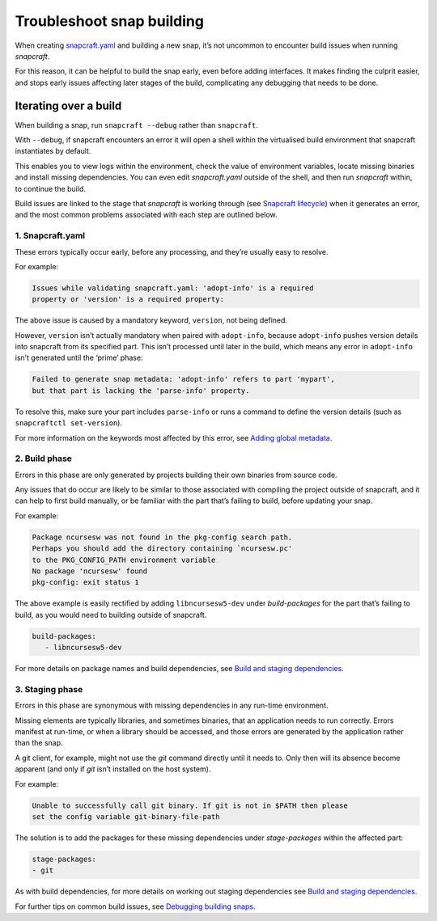 .. 11938.md

.. \_troubleshoot-snap-building:

Troubleshoot snap building
==========================

When creating `snapcraft.yaml <creating-snapcraft-yaml.md>`__ and building a new snap, it’s not uncommon to encounter build issues when running *snapcraft*.

For this reason, it can be helpful to build the snap early, even before adding interfaces. It makes finding the culprit easier, and stops early issues affecting later stages of the build, complicating any debugging that needs to be done.

Iterating over a build
----------------------

When building a snap, run ``snapcraft --debug`` rather than ``snapcraft``.

With ``--debug``, if snapcraft encounters an error it will open a shell within the virtualised build environment that snapcraft instantiates by default.

This enables you to view logs within the environment, check the value of environment variables, locate missing binaries and install missing dependencies. You can even edit *snapcraft.yaml* outside of the shell, and then run *snapcraft* within, to continue the build.

Build issues are linked to the stage that *snapcraft* is working through (see `Snapcraft lifecycle <parts-lifecycle.md>`__) when it generates an error, and the most common problems associated with each step are outlined below.

**1. Snapcraft.yaml**
~~~~~~~~~~~~~~~~~~~~~

These errors typically occur early, before any processing, and they’re usually easy to resolve.

For example:

.. code:: no-highlight

   Issues while validating snapcraft.yaml: 'adopt-info' is a required
   property or 'version' is a required property:

The above issue is caused by a mandatory keyword, ``version``, not being defined.

However, ``version`` isn’t actually mandatory when paired with ``adopt-info``, because ``adopt-info`` pushes version details into snapcraft from its specified part. This isn’t processed until later in the build, which means any error in ``adopt-info`` isn’t generated until the ‘prime’ phase:

.. code:: no-highlight

   Failed to generate snap metadata: 'adopt-info' refers to part 'mypart',
   but that part is lacking the 'parse-info' property.

To resolve this, make sure your part includes ``parse-info`` or runs a command to define the version details (such as ``snapcraftctl set-version``).

For more information on the keywords most affected by this error, see `Adding global metadata <adding-global-metadata.md>`__.

2. Build phase
~~~~~~~~~~~~~~

Errors in this phase are only generated by projects building their own binaries from source code.

Any issues that do occur are likely to be similar to those associated with compiling the project outside of snapcraft, and it can help to first build manually, or be familiar with the part that’s failing to build, before updating your snap.

For example:

.. code:: no-highlight

   Package ncursesw was not found in the pkg-config search path.
   Perhaps you should add the directory containing `ncursesw.pc'
   to the PKG_CONFIG_PATH environment variable
   No package 'ncursesw' found
   pkg-config: exit status 1

The above example is easily rectified by adding ``libncursesw5-dev`` under *build-packages* for the part that’s failing to build, as you would need to building outside of snapcraft.

.. code:: yaml

   build-packages:
      - libncursesw5-dev

For more details on package names and build dependencies, see `Build and staging dependencies <build-and-staging-dependencies.md>`__.

3. Staging phase
~~~~~~~~~~~~~~~~

Errors in this phase are synonymous with missing dependencies in any run-time environment.

Missing elements are typically libraries, and sometimes binaries, that an application needs to run correctly. Errors manifest at run-time, or when a library should be accessed, and those errors are generated by the application rather than the snap.

A git client, for example, might not use the *git* command directly until it needs to. Only then will its absence become apparent (and only if *git* isn’t installed on the host system).

For example:

.. code:: no-highlight

   Unable to successfully call git binary. If git is not in $PATH then please
   set the config variable git-binary-file-path

The solution is to add the packages for these missing dependencies under *stage-packages* within the affected part:

.. code:: yaml

   stage-packages:
   - git

As with build dependencies, for more details on working out staging dependencies see `Build and staging dependencies <build-and-staging-dependencies.md>`__.

For further tips on common build issues, see `Debugging building snaps <debugging-building-snaps.md>`__.
